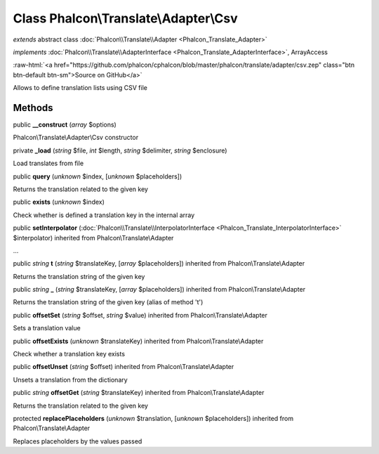Class **Phalcon\\Translate\\Adapter\\Csv**
==========================================

*extends* abstract class :doc:`Phalcon\\Translate\\Adapter <Phalcon_Translate_Adapter>`

*implements* :doc:`Phalcon\\Translate\\AdapterInterface <Phalcon_Translate_AdapterInterface>`, ArrayAccess

.. role:: raw-html(raw)
   :format: html

:raw-html:`<a href="https://github.com/phalcon/cphalcon/blob/master/phalcon/translate/adapter/csv.zep" class="btn btn-default btn-sm">Source on GitHub</a>`

Allows to define translation lists using CSV file


Methods
-------

public  **__construct** (*array* $options)

Phalcon\\Translate\\Adapter\\Csv constructor



private  **_load** (*string* $file, *int* $length, *string* $delimiter, *string* $enclosure)

Load translates from file



public  **query** (*unknown* $index, [*unknown* $placeholders])

Returns the translation related to the given key



public  **exists** (*unknown* $index)

Check whether is defined a translation key in the internal array



public  **setInterpolator** (:doc:`Phalcon\\Translate\\InterpolatorInterface <Phalcon_Translate_InterpolatorInterface>` $interpolator) inherited from Phalcon\\Translate\\Adapter

...


public *string*  **t** (*string* $translateKey, [*array* $placeholders]) inherited from Phalcon\\Translate\\Adapter

Returns the translation string of the given key



public *string*  **_** (*string* $translateKey, [*array* $placeholders]) inherited from Phalcon\\Translate\\Adapter

Returns the translation string of the given key (alias of method 't')



public  **offsetSet** (*string* $offset, *string* $value) inherited from Phalcon\\Translate\\Adapter

Sets a translation value



public  **offsetExists** (*unknown* $translateKey) inherited from Phalcon\\Translate\\Adapter

Check whether a translation key exists



public  **offsetUnset** (*string* $offset) inherited from Phalcon\\Translate\\Adapter

Unsets a translation from the dictionary



public *string*  **offsetGet** (*string* $translateKey) inherited from Phalcon\\Translate\\Adapter

Returns the translation related to the given key



protected  **replacePlaceholders** (*unknown* $translation, [*unknown* $placeholders]) inherited from Phalcon\\Translate\\Adapter

Replaces placeholders by the values passed



